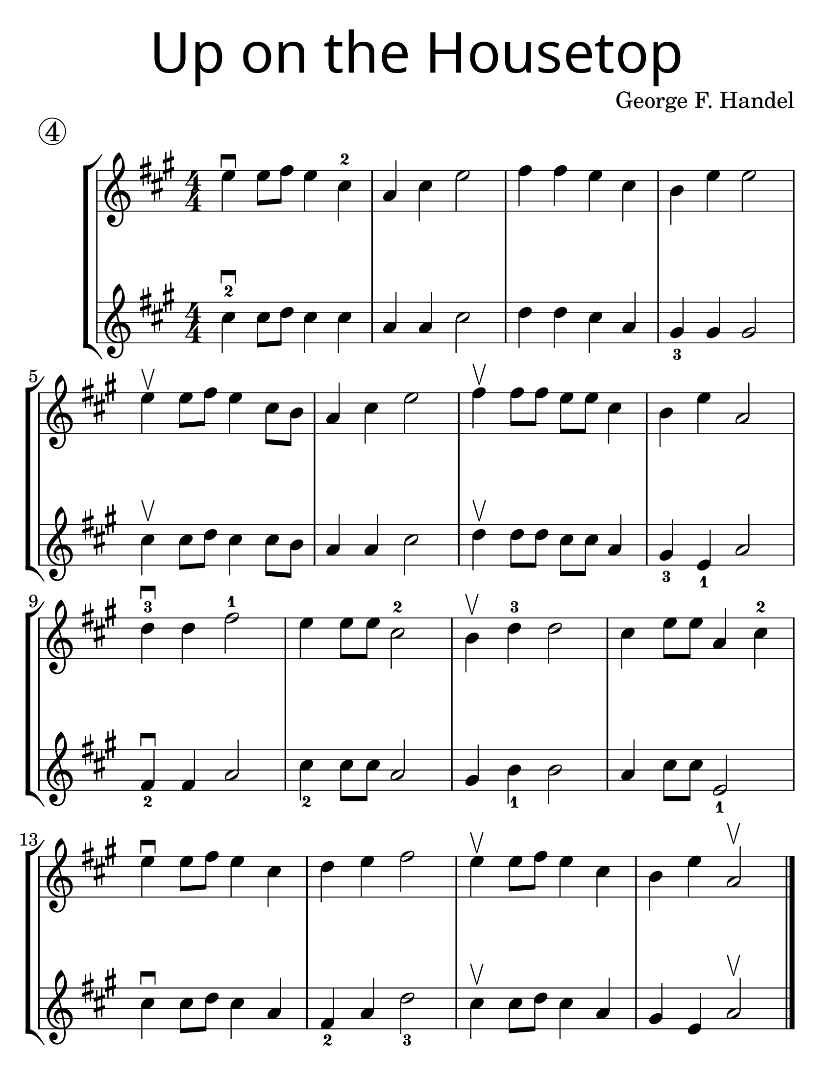 \version "2.16.2"
\language "english"
#(set-default-paper-size "letter")
#(set-global-staff-size 30)


first = \relative a' {
  \set Score.markFormatter = #format-mark-box-barnumbers
  \time 4/4
  \numericTimeSignature
  \key a \major

  e'4\downbow  e8 fs8 e4 cs4-2 |
  a4 cs e2 |
  fs4 fs e cs |
  b e e2 |
  \break

  e4\upbow e8 fs8 e4 cs8 b8 |
  a4 cs e2 |
  fs4\upbow fs8 fs e e cs4 |
  b4 e4 a,2 |
  \break

  d4-3\downbow  d fs2-1 |
  e4 e8 e8 cs2-2 |
  b4\upbow d4-3 d2 |
  cs4 e8 e8 a,4 cs-2
  \break

  e4\downbow e8 fs e4 cs |
  d4 e fs2 |
  e4\upbow e8 fs8 e4 cs4 |
  b4 e4 a,2\upbow
}
%{
\addlyrics {
}
%}
second = \relative a' {
  \time 4/4
  \numericTimeSignature
  \key a \major

  cs4-2\downbow cs8 d8 cs4 cs |
  a4 a cs2 |
  d4 d cs a |
  gs4_3 gs gs2 |
  \break

  cs4\upbow cs8 d8 cs4 cs8 b8 |
  a4 a cs2 |
  d4\upbow d8 d cs cs a4 |
  gs4_3 e_1 a2 |
  \break

  fs4\downbow_2 fs a2 |
  cs4_2 cs8 cs a2 |
  gs4 b4_1 b2 |
  a4 cs8 cs e,2_1 |
  \break

  cs'4\downbow cs8 d8 cs4 a4 |
  fs4_2 a d2_3 |
  cs4\upbow cs8 d8 cs4 a4 |
  gs4 e4 a2\upbow
  \bar "|."
}

\bookpart {
  \header {
    title = \markup {
      \override #'(font-name . "SantasSleighFull")
      \override #'(font-size . 8)
      { "Up on the Housetop" }
    }
    piece = \markup \huge \circle 4
    instrument = ""
    tagline = ""
    composer = "George F. Handel"
  }

  \score {
    \new StaffGroup <<
      \new Staff \with {
        \override VerticalAxisGroup.staff-staff-spacing = #'((basic-distance . 30))
      } {
        \first
      }
      \new Staff {
        \second
      }
    >>
  }
}

\bookpart {
  \header {
    title = \markup {
      \override #'(font-name . "SantasSleighFull")
      \override #'(font-size . 8)
      { "Up on the Housetop" }
    }
    piece = \markup \huge \circle 4
    instrument = ""
    tagline = ""
    composer = "George F. Handel"
  }
  \score {
    \new Staff \with {
      \override VerticalAxisGroup.staff-staff-spacing = #'((basic-distance . 30))
    } {
      \first
    }
  }
  \markup {
    \hspace #30
    \column {
      \huge \italic {
        \line { "Up on the housetop reindeer paws,"}
        \line { "Out jumps good ol' Santa Claus" }
        \line { "Down through the chimney with lots of toys" }
        \line { "All for the little ones, Christmas joy." }
        \line { "\n" }
        \line { "Ho ho ho, who wouldn't go," }
        \line { "Ho ho ho, who wouldn't go-o" }
        \line { "Up on the housetop, click, click, click" }
        \line { "Down through the chimney with good Saint Nick." }
        \line { "\n" }
        \line { "First comes the stocking of little Will" }
        \line { "Oh, just see what a glorious fill" }
        \line { "Here is a hammer and lots of tacks" }
        \line { "Also a ball and a whip that cracks" }
        \line { "\n" }
        \line { "Ho ho ho, who wouldn't go," }
        \line { "Ho ho ho, who wouldn't go-o" }
        \line { "Up on the housetop, click, click, click" }
        \line { "Down through the chimney with good Saint Nick." }
        \line { "\n" }
        \line { "Ho ho ho, who wouldn't go," }
        \line { "Ho ho ho, who wouldn't go-o" }
        \line { "Up on the housetop, click, click, click" }
        \line { "Down through the chimney with good Saint Nick." }
      }
    }
  }
}
